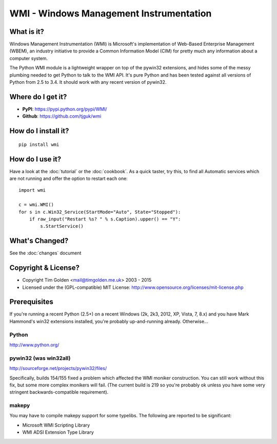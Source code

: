 WMI - Windows Management Instrumentation
========================================

What is it?
-----------

Windows Management Instrumentation (WMI) is Microsoft's implementation of
Web-Based Enterprise Management (WBEM), an industry initiative to provide
a Common Information Model (CIM) for pretty much any information about a
computer system.

The Python WMI module is a lightweight wrapper on top of the pywin32
extensions, and hides some of the messy plumbing needed to get Python to
talk to the WMI API. It's pure Python and has been tested against all
versions of Python from 2.5 to 3.4. It should work with any recent
version of pywin32.


Where do I get it?
------------------

* **PyPI**: https://pypi.python.org/pypi/WMI/
* **Github**: https://github.com/tjguk/wmi


How do I install it?
--------------------

::

    pip install wmi


How do I use it?
----------------

Have a look at the :doc:`tutorial` or the :doc:`cookbook`. As a quick
taster, try this, to find all Automatic services which are not running
and offer the option to restart each one::

    import wmi

    c = wmi.WMI()
    for s in c.Win32_Service(StartMode="Auto", State="Stopped"):
        if raw_input("Restart %s? " % s.Caption).upper() == "Y":
            s.StartService()

What's Changed?
---------------

See the :doc:`changes` document

Copyright & License?
--------------------

* Copyright Tim Golden <mail@timgolden.me.uk> 2003 - 2015

* Licensed under the (GPL-compatible) MIT License:
  http://www.opensource.org/licenses/mit-license.php

Prerequisites
-------------

If you're running a recent Python (2.5+) on a recent Windows (2k, 2k3, 2012, XP, Vista, 7, 8.x)
and you have Mark Hammond's win32 extensions installed, you're probably
up-and-running already. Otherwise...


Python
~~~~~~
http://www.python.org/

pywin32 (was win32all)
~~~~~~~~~~~~~~~~~~~~~~
http://sourceforge.net/projects/pywin32/files/

Specifically, builds 154/155 fixed a problem which affected the WMI
moniker construction. You can still work without this fix, but some
more complex monikers will fail. (The current build is 219 so you're
probably ok unless you have some very stringent backwards-compatible
requirement).

makepy
~~~~~~
You may have to compile makepy support for some typelibs. The following
are reported to be significant:

* Microsoft WMI Scripting Library
* WMI ADSI Extension Type Library
